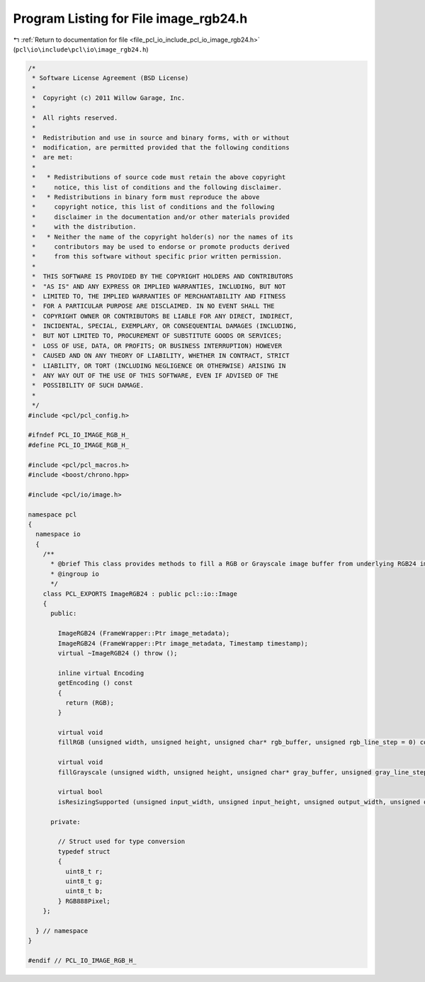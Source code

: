 
.. _program_listing_file_pcl_io_include_pcl_io_image_rgb24.h:

Program Listing for File image_rgb24.h
======================================

|exhale_lsh| :ref:`Return to documentation for file <file_pcl_io_include_pcl_io_image_rgb24.h>` (``pcl\io\include\pcl\io\image_rgb24.h``)

.. |exhale_lsh| unicode:: U+021B0 .. UPWARDS ARROW WITH TIP LEFTWARDS

.. code-block:: cpp

   /*
    * Software License Agreement (BSD License)
    *
    *  Copyright (c) 2011 Willow Garage, Inc.
    *
    *  All rights reserved.
    *
    *  Redistribution and use in source and binary forms, with or without
    *  modification, are permitted provided that the following conditions
    *  are met:
    *
    *   * Redistributions of source code must retain the above copyright
    *     notice, this list of conditions and the following disclaimer.
    *   * Redistributions in binary form must reproduce the above
    *     copyright notice, this list of conditions and the following
    *     disclaimer in the documentation and/or other materials provided
    *     with the distribution.
    *   * Neither the name of the copyright holder(s) nor the names of its
    *     contributors may be used to endorse or promote products derived
    *     from this software without specific prior written permission.
    *
    *  THIS SOFTWARE IS PROVIDED BY THE COPYRIGHT HOLDERS AND CONTRIBUTORS
    *  "AS IS" AND ANY EXPRESS OR IMPLIED WARRANTIES, INCLUDING, BUT NOT
    *  LIMITED TO, THE IMPLIED WARRANTIES OF MERCHANTABILITY AND FITNESS
    *  FOR A PARTICULAR PURPOSE ARE DISCLAIMED. IN NO EVENT SHALL THE
    *  COPYRIGHT OWNER OR CONTRIBUTORS BE LIABLE FOR ANY DIRECT, INDIRECT,
    *  INCIDENTAL, SPECIAL, EXEMPLARY, OR CONSEQUENTIAL DAMAGES (INCLUDING,
    *  BUT NOT LIMITED TO, PROCUREMENT OF SUBSTITUTE GOODS OR SERVICES;
    *  LOSS OF USE, DATA, OR PROFITS; OR BUSINESS INTERRUPTION) HOWEVER
    *  CAUSED AND ON ANY THEORY OF LIABILITY, WHETHER IN CONTRACT, STRICT
    *  LIABILITY, OR TORT (INCLUDING NEGLIGENCE OR OTHERWISE) ARISING IN
    *  ANY WAY OUT OF THE USE OF THIS SOFTWARE, EVEN IF ADVISED OF THE
    *  POSSIBILITY OF SUCH DAMAGE.
    *
    */
   #include <pcl/pcl_config.h>
   
   #ifndef PCL_IO_IMAGE_RGB_H_
   #define PCL_IO_IMAGE_RGB_H_
   
   #include <pcl/pcl_macros.h>
   #include <boost/chrono.hpp>
   
   #include <pcl/io/image.h>
   
   namespace pcl 
   {
     namespace io
     { 
       /**
         * @brief This class provides methods to fill a RGB or Grayscale image buffer from underlying RGB24 image.
         * @ingroup io
         */
       class PCL_EXPORTS ImageRGB24 : public pcl::io::Image
       {
         public:
   
           ImageRGB24 (FrameWrapper::Ptr image_metadata);
           ImageRGB24 (FrameWrapper::Ptr image_metadata, Timestamp timestamp);
           virtual ~ImageRGB24 () throw ();
   
           inline virtual Encoding
           getEncoding () const
           {
             return (RGB);
           }
   
           virtual void
           fillRGB (unsigned width, unsigned height, unsigned char* rgb_buffer, unsigned rgb_line_step = 0) const;
         
           virtual void
           fillGrayscale (unsigned width, unsigned height, unsigned char* gray_buffer, unsigned gray_line_step = 0) const;
         
           virtual bool
           isResizingSupported (unsigned input_width, unsigned input_height, unsigned output_width, unsigned output_height) const;
   
         private:
   
           // Struct used for type conversion
           typedef struct
           {
             uint8_t r;
             uint8_t g;
             uint8_t b;
           } RGB888Pixel;
       };
   
     } // namespace
   }
   
   #endif // PCL_IO_IMAGE_RGB_H_
